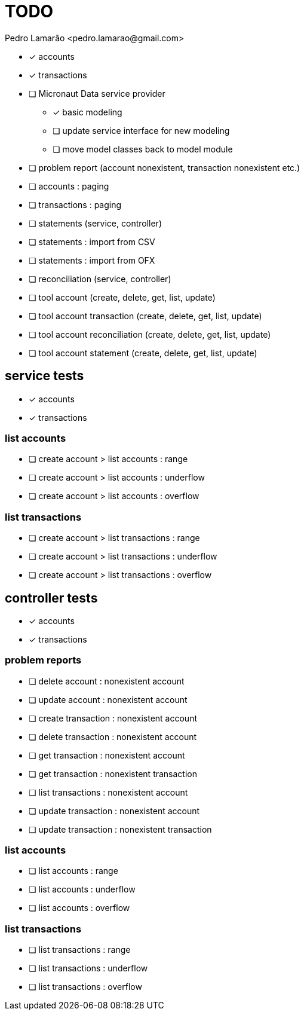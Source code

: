 = TODO
:author: Pedro Lamarão <pedro.lamarao@gmail.com>
:icons: font

* [x] accounts
* [x] transactions
* [ ] Micronaut Data service provider
  - [x] basic modeling
  - [ ] update service interface for new modeling
  - [ ] move model classes back to model module
* [ ] problem report (account nonexistent, transaction nonexistent etc.)
* [ ] accounts : paging
* [ ] transactions : paging
* [ ] statements (service, controller)
* [ ] statements : import from CSV
* [ ] statements : import from OFX
* [ ] reconciliation (service, controller)
* [ ] tool account (create, delete, get, list, update)
* [ ] tool account transaction (create, delete, get, list, update)
* [ ] tool account reconciliation (create, delete, get, list, update)
* [ ] tool account statement (create, delete, get, list, update)

== service tests

* [x] accounts
* [x] transactions

=== list accounts

* [ ] create account > list accounts : range
* [ ] create account > list accounts : underflow
* [ ] create account > list accounts : overflow

=== list transactions

* [ ] create account > list transactions : range
* [ ] create account > list transactions : underflow
* [ ] create account > list transactions : overflow

== controller tests

* [x] accounts
* [x] transactions

=== problem reports

* [ ] delete account : nonexistent account
* [ ] update account : nonexistent account
* [ ] create transaction : nonexistent account
* [ ] delete transaction : nonexistent account
* [ ] get transaction : nonexistent account
* [ ] get transaction : nonexistent transaction
* [ ] list transactions : nonexistent account
* [ ] update transaction : nonexistent account
* [ ] update transaction : nonexistent transaction

=== list accounts

* [ ] list accounts : range
* [ ] list accounts : underflow
* [ ] list accounts : overflow

=== list transactions

* [ ] list transactions : range
* [ ] list transactions : underflow
* [ ] list transactions : overflow